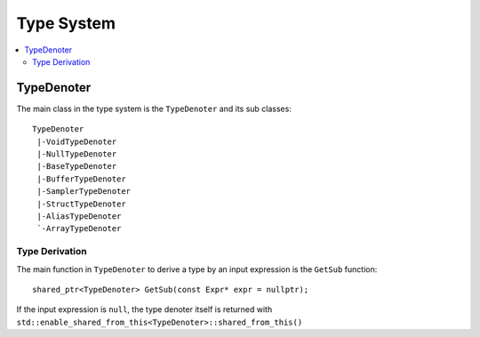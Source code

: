 ===========
Type System
===========

.. contents::
   :local:
   :depth: 2

TypeDenoter
===========

The main class in the type system is the ``TypeDenoter`` and its sub classes::

 TypeDenoter
  |-VoidTypeDenoter
  |-NullTypeDenoter
  |-BaseTypeDenoter
  |-BufferTypeDenoter
  |-SamplerTypeDenoter
  |-StructTypeDenoter
  |-AliasTypeDenoter
  `-ArrayTypeDenoter

Type Derivation
---------------

The main function in ``TypeDenoter`` to derive a type by an input expression is the ``GetSub`` function::

 shared_ptr<TypeDenoter> GetSub(const Expr* expr = nullptr);

If the input expression is ``null``, the type denoter itself is returned with ``std::enable_shared_from_this<TypeDenoter>::shared_from_this()``







